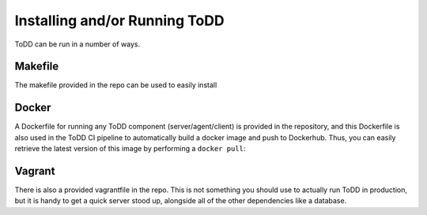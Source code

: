 Installing and/or Running ToDD
================================

ToDD can be run in a number of ways.

Makefile
----------
The makefile provided in the repo can be used to easily install


Docker
----------
A Dockerfile for running any ToDD component (server/agent/client) is provided in the repository, and this Dockerfile is also used in the ToDD CI pipeline to automatically build a docker image and push to Dockerhub. Thus, you can easily retrieve the latest version of this image by performing a ``docker pull``:

.. code-block:: text
    mierdin@todd-1:~$ docker pull mierdin/todd

Vagrant
----------
There is also a provided vagrantfile in the repo. This is not something you should use to actually run ToDD in production, but it is handy to get a quick server stood up, alongside all of the other dependencies like a database.